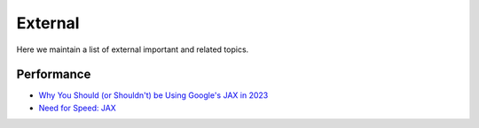 External
========

Here we maintain a list of external important and related topics.

Performance
-----------
* `Why You Should (or Shouldn't) be Using Google's JAX in 2023 <https://www.assemblyai.com/blog/why-you-should-or-shouldnt-be-using-jax-in-2023/>`_
* `Need for Speed: JAX <https://blog.ml6.eu/need-for-speed-jax-1d203d434718>`_